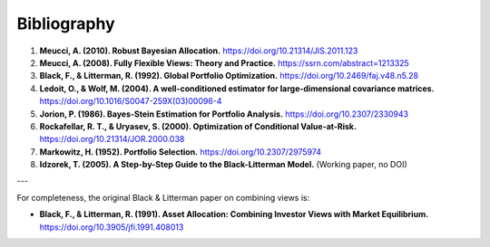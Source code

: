 Bibliography
============

1. **Meucci, A. (2010). Robust Bayesian Allocation.**
   `https://doi.org/10.21314/JIS.2011.123 <https://doi.org/10.21314/JIS.2011.123>`_

2. **Meucci, A. (2008). Fully Flexible Views: Theory and Practice.**
   `https://ssrn.com/abstract=1213325 <https://ssrn.com/abstract=1213325>`_

3. **Black, F., & Litterman, R. (1992). Global Portfolio Optimization.**
   `https://doi.org/10.2469/faj.v48.n5.28 <https://doi.org/10.2469/faj.v48.n5.28>`_

4. **Ledoit, O., & Wolf, M. (2004). A well-conditioned estimator for large-dimensional covariance matrices.**
   `https://doi.org/10.1016/S0047-259X(03)00096-4 <https://doi.org/10.1016/S0047-259X(03)00096-4>`_

5. **Jorion, P. (1986). Bayes-Stein Estimation for Portfolio Analysis.**
   `https://doi.org/10.2307/2330943 <https://doi.org/10.2307/2330943>`_

6. **Rockafellar, R. T., & Uryasev, S. (2000). Optimization of Conditional Value-at-Risk.**
   `https://doi.org/10.21314/JOR.2000.038 <https://doi.org/10.21314/JOR.2000.038>`_

7. **Markowitz, H. (1952). Portfolio Selection.**
   `https://doi.org/10.2307/2975974 <https://doi.org/10.2307/2975974>`_

8. **Idzorek, T. (2005). A Step-by-Step Guide to the Black-Litterman Model.**
   (Working paper, no DOI)

---

For completeness, the original Black & Litterman paper on combining views is:

* **Black, F., & Litterman, R. (1991). Asset Allocation: Combining Investor Views with Market Equilibrium.**
  `https://doi.org/10.3905/jfi.1991.408013 <https://doi.org/10.3905/jfi.1991.408013>`_
